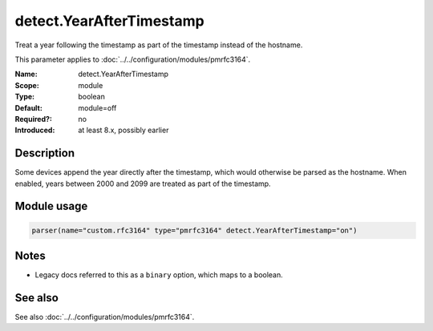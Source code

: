 .. _param-pmrfc3164-detect-yearaftertimestamp:
.. _pmrfc3164.parameter.module.detect-yearaftertimestamp:
.. _pmrfc3164.parameter.module.detect.YearAfterTimestamp:

detect.YearAfterTimestamp
=========================

.. index::
   single: pmrfc3164; detect.YearAfterTimestamp
   single: detect.YearAfterTimestamp

.. summary-start

Treat a year following the timestamp as part of the timestamp instead of the hostname.

.. summary-end

This parameter applies to :doc:`../../configuration/modules/pmrfc3164`.

:Name: detect.YearAfterTimestamp
:Scope: module
:Type: boolean
:Default: module=off
:Required?: no
:Introduced: at least 8.x, possibly earlier

Description
-----------
Some devices append the year directly after the timestamp, which would otherwise be parsed as the hostname. When enabled, years between 2000 and 2099 are treated as part of the timestamp.

Module usage
------------

.. _param-pmrfc3164-module-detect-yearaftertimestamp:
.. _pmrfc3164.parameter.module.detect-yearaftertimestamp-usage:
.. code-block:: rsyslog

   parser(name="custom.rfc3164" type="pmrfc3164" detect.YearAfterTimestamp="on")

Notes
-----
- Legacy docs referred to this as a ``binary`` option, which maps to a boolean.

See also
--------
See also :doc:`../../configuration/modules/pmrfc3164`.
